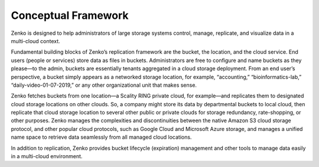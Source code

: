 Conceptual Framework
====================

Zenko is designed to help administrators of large storage systems
control, manage, replicate, and visualize data in a multi-cloud context.

Fundamental building blocks of Zenko’s replication framework are the
bucket, the location, and the cloud service. End users (people or
services) store data as files in buckets. Administrators are free to
configure and name buckets as they please—to the admin, buckets are
essentially tenants aggregated in a cloud storage deployment. From an
end user’s perspective, a bucket simply appears as a networked storage
location, for example, “accounting,” “bioinformatics-lab,”
“daily-video-01-07-2019,” or any other organizational unit that makes
sense.

Zenko fetches buckets from one location—a Scality RING private cloud,
for example—and replicates them to designated cloud storage locations on
other clouds. So, a company might store its data by departmental buckets
to local cloud, then replicate that cloud storage location to several
other public or private clouds for storage redundancy, rate-shopping, or
other purposes. Zenko manages the complexities and discontinuities
between the native Amazon S3 cloud storage protocol, and other popular
cloud protocols, such as Google Cloud and Microsoft Azure storage, and
manages a unified name space to retrieve data seamlessly from all managed
cloud locations.

In addition to replication, Zenko provides bucket lifecycle (expiration)
management and other tools to manage data easily in a multi-cloud
environment.

